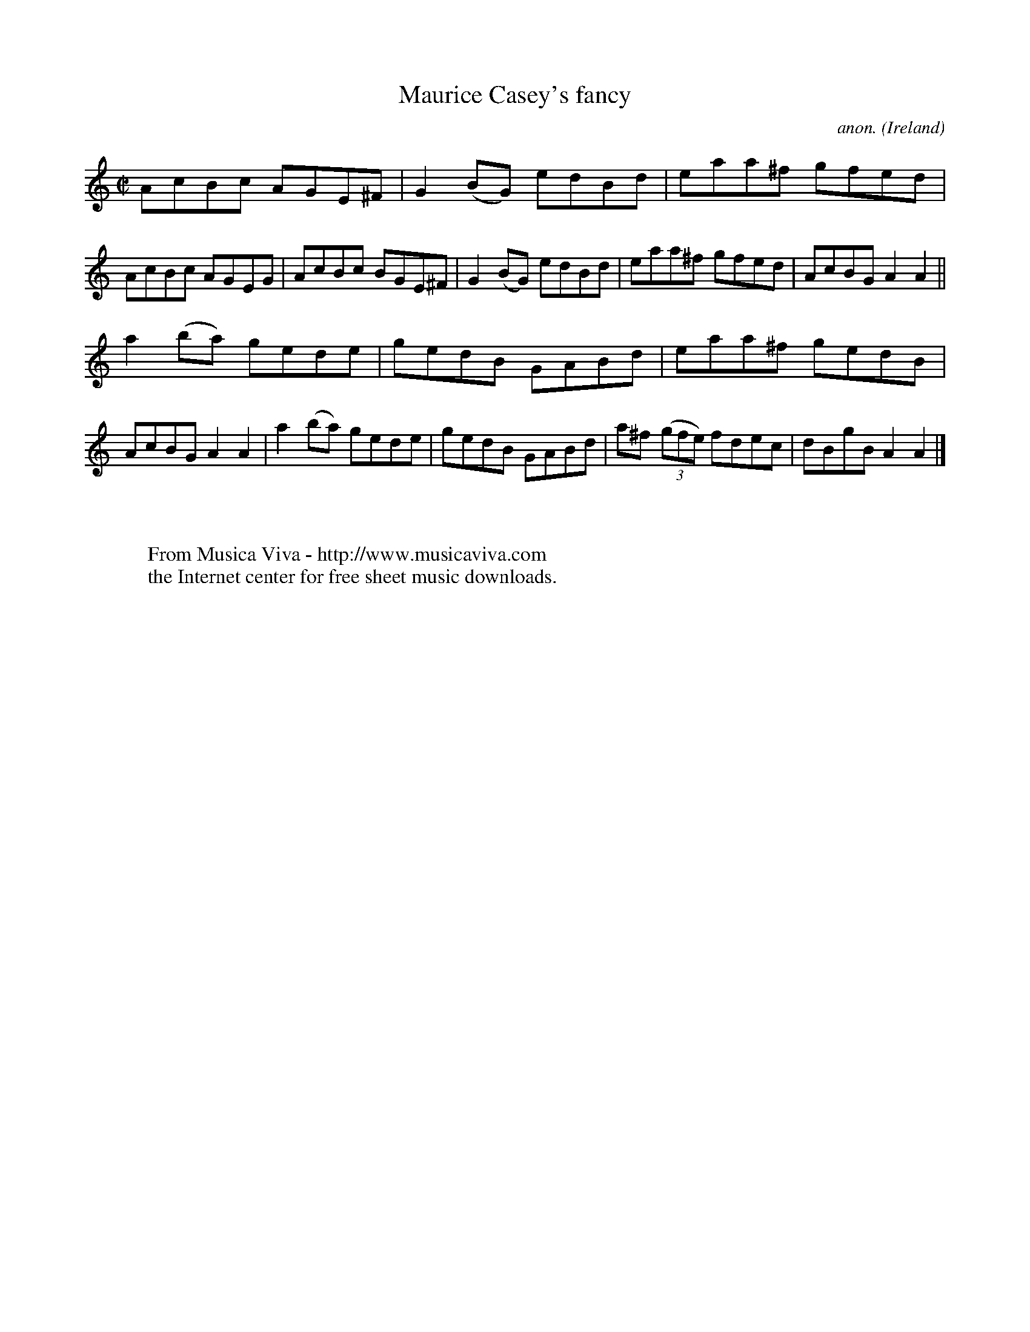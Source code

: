 X:658
T:Maurice Casey's fancy
C:anon.
O:Ireland
B:Francis O'Neill: "The Dance Music of Ireland" (1907) no. 658
R:Reel
Z:Transcribed by Frank Nordberg - http://www.musicaviva.com
F:http://www.musicaviva.com/abc/tunes/ireland/oneill-1001/0658/oneill-1001-0658-1.abc
M:C|
L:1/8
K:Am
AcBc AGE^F|G2(BG) edBd|eaa^f gfed|AcBc AGEG|AcBc BGE^F|G2(BG) edBd|eaa^f gfed|AcBG A2A2||
a2(ba) gede|gedB GABd|eaa^f gedB|AcBG A2A2|a2(ba) gede|gedB GABd|a^f (3(gfe) fdec|dBgB  A2A2|]
W:
W:
W:  From Musica Viva - http://www.musicaviva.com
W:  the Internet center for free sheet music downloads.
